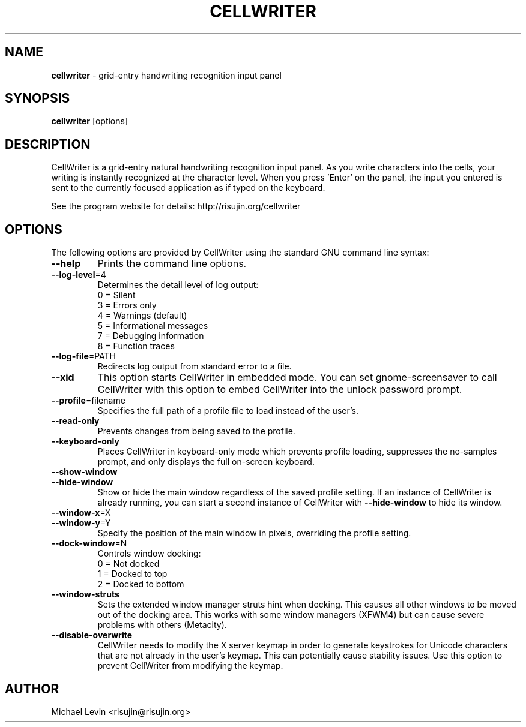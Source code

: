 
.\" This is the .TQ definition from the troff manpage, it is used to bundle
.\" .TP definitions that have multiple left-hand-side parameters
.de TQ
.br
.ns
.TP \\$1
..

.TH CELLWRITER 1 "October 27, 2007"
.SH NAME
\fBcellwriter \fR\- grid-entry handwriting recognition input panel
.SH SYNOPSIS
.B cellwriter
.RI [options]
.SH DESCRIPTION
CellWriter is a grid-entry natural handwriting recognition input panel.
As you write characters into the cells, your writing is instantly recognized at
the character level. When you press 'Enter' on the panel, the input you entered
is sent to the currently focused application as if typed on the keyboard.
.PP
See the program website for details: http://risujin.org/cellwriter
.SH OPTIONS
The following options are provided by CellWriter using the standard GNU
command line syntax:
.TP
\fB\-\-help\fR
Prints the command line options.
.TP
\fB\-\-log\-level\fR=4
Determines the detail level of log output:
.br
0 = Silent
.br
3 = Errors only
.br
4 = Warnings (default)
.br
5 = Informational messages
.br
7 = Debugging information
.br
8 = Function traces
.TP
\fB\-\-log\-file\fR=PATH
Redirects log output from standard error to a file.
.TP
\fB\-\-xid\fR
This option starts CellWriter in embedded mode. You can set gnome-screensaver
to call CellWriter with this option to embed CellWriter into the unlock
password prompt.
.TP
\fB\-\-profile\fR=filename
Specifies the full path of a profile file to load instead of the user's.
.TP
\fB\-\-read\-only\fR
Prevents changes from being saved to the profile.
.TP
\fB\-\-keyboard\-only\fR
Places CellWriter in keyboard-only mode which prevents profile loading,
suppresses the no-samples prompt, and only displays the full on-screen keyboard.
.TP
\fB\-\-show\-window\fR
.TQ
.BI \fB\-\-hide\-window\fR
Show or hide the main window regardless of the saved profile setting.
If an instance of CellWriter is already running, you can start a second
instance of CellWriter with \fB\-\-hide\-window\fR to hide its window.
.TP
\fB\-\-window\-x\fR=X
.TQ
\fB\-\-window\-y\fR=Y
Specify the position of the main window in pixels, overriding the profile
setting.
.TP
\fB\-\-dock\-window\fR=N
Controls window docking:
.br
0 = Not docked
.br
1 = Docked to top
.br
2 = Docked to bottom
.TP
\fB\-\-window\-struts\fR
Sets the extended window manager struts hint when docking. This causes all
other windows to be moved out of the docking area. This works with some
window managers (XFWM4) but can cause severe problems with others (Metacity).
.TP
\fB\-\-disable\-overwrite\fR
CellWriter needs to modify the X server keymap in order to generate keystrokes
for Unicode characters that are not already in the user's keymap. This can
potentially cause stability issues. Use this option to prevent CellWriter
from modifying the keymap.
.PP
.SH AUTHOR
Michael Levin <risujin@risujin.org>
.PP
